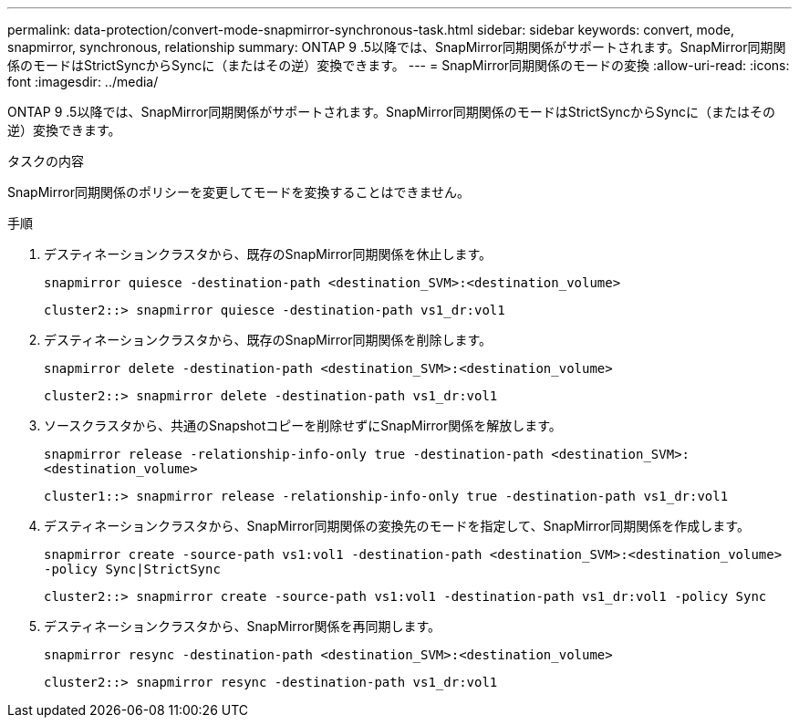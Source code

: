 ---
permalink: data-protection/convert-mode-snapmirror-synchronous-task.html 
sidebar: sidebar 
keywords: convert, mode, snapmirror, synchronous, relationship 
summary: ONTAP 9 .5以降では、SnapMirror同期関係がサポートされます。SnapMirror同期関係のモードはStrictSyncからSyncに（またはその逆）変換できます。 
---
= SnapMirror同期関係のモードの変換
:allow-uri-read: 
:icons: font
:imagesdir: ../media/


[role="lead"]
ONTAP 9 .5以降では、SnapMirror同期関係がサポートされます。SnapMirror同期関係のモードはStrictSyncからSyncに（またはその逆）変換できます。

.タスクの内容
SnapMirror同期関係のポリシーを変更してモードを変換することはできません。

.手順
. デスティネーションクラスタから、既存のSnapMirror同期関係を休止します。
+
`snapmirror quiesce -destination-path <destination_SVM>:<destination_volume>`

+
[listing]
----
cluster2::> snapmirror quiesce -destination-path vs1_dr:vol1
----
. デスティネーションクラスタから、既存のSnapMirror同期関係を削除します。
+
`snapmirror delete -destination-path <destination_SVM>:<destination_volume>`

+
[listing]
----
cluster2::> snapmirror delete -destination-path vs1_dr:vol1
----
. ソースクラスタから、共通のSnapshotコピーを削除せずにSnapMirror関係を解放します。
+
`snapmirror release -relationship-info-only true -destination-path <destination_SVM>:<destination_volume>`

+
[listing]
----
cluster1::> snapmirror release -relationship-info-only true -destination-path vs1_dr:vol1
----
. デスティネーションクラスタから、SnapMirror同期関係の変換先のモードを指定して、SnapMirror同期関係を作成します。
+
`snapmirror create -source-path vs1:vol1 -destination-path <destination_SVM>:<destination_volume> -policy Sync|StrictSync`

+
[listing]
----
cluster2::> snapmirror create -source-path vs1:vol1 -destination-path vs1_dr:vol1 -policy Sync
----
. デスティネーションクラスタから、SnapMirror関係を再同期します。
+
`snapmirror resync -destination-path <destination_SVM>:<destination_volume>`

+
[listing]
----
cluster2::> snapmirror resync -destination-path vs1_dr:vol1
----

